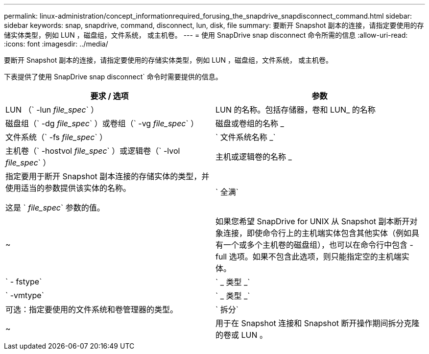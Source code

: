 ---
permalink: linux-administration/concept_informationrequired_forusing_the_snapdrive_snapdisconnect_command.html 
sidebar: sidebar 
keywords: snap, snapdrive, command, disconnect, lun, disk, file 
summary: 要断开 Snapshot 副本的连接，请指定要使用的存储实体类型，例如 LUN ，磁盘组，文件系统， 或主机卷。 
---
= 使用 SnapDrive snap disconnect 命令所需的信息
:allow-uri-read: 
:icons: font
:imagesdir: ../media/


[role="lead"]
要断开 Snapshot 副本的连接，请指定要使用的存储实体类型，例如 LUN ，磁盘组，文件系统， 或主机卷。

下表提供了使用 SnapDrive snap disconnect` 命令时需要提供的信息。

|===
| 要求 / 选项 | 参数 


 a| 
LUN （` -lun _file_spec_` ）
 a| 
LUN 的名称。包括存储器，卷和 LUN_ 的名称



 a| 
磁盘组（` -dg _file_spec_` ）或卷组（` -vg _file_spec_` ）
 a| 
磁盘或卷组的名称 _



 a| 
文件系统（` -fs _file_spec_` ）
 a| 
` 文件系统名称 _`



 a| 
主机卷（` -hostvol _file_spec_` ）或逻辑卷（` -lvol _file_spec_` ）
 a| 
主机或逻辑卷的名称 _



 a| 
指定要用于断开 Snapshot 副本连接的存储实体的类型，并使用适当的参数提供该实体的名称。

这是 ` _file_spec_` 参数的值。



 a| 
` 全满`
 a| 
~



 a| 
如果您希望 SnapDrive for UNIX 从 Snapshot 副本断开对象连接，即使命令行上的主机端实体包含其他实体（例如具有一个或多个主机卷的磁盘组），也可以在命令行中包含 -full 选项。如果不包含此选项，则只能指定空的主机端实体。



 a| 
` - fstype`
 a| 
` _ 类型 _`



 a| 
` -vmtype`
 a| 
` _ 类型 _`



 a| 
可选：指定要使用的文件系统和卷管理器的类型。



 a| 
` 拆分`
 a| 
~



 a| 
用于在 Snapshot 连接和 Snapshot 断开操作期间拆分克隆的卷或 LUN 。

|===
